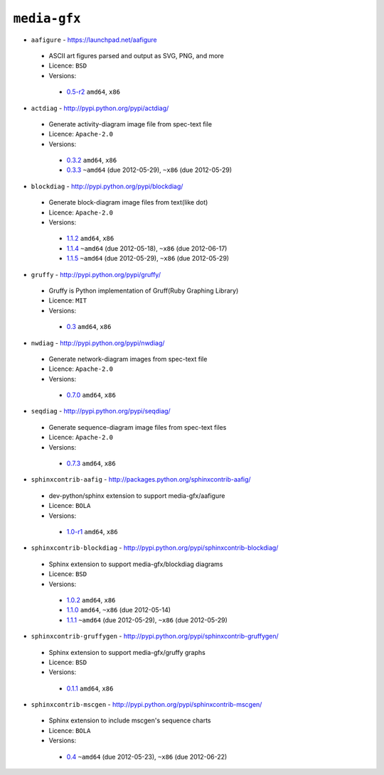 ``media-gfx``
-------------

* ``aafigure`` - https://launchpad.net/aafigure

 * ASCII art figures parsed and output as SVG, PNG, and more
 * Licence: ``BSD``
 * Versions:

  * `0.5-r2 <https://github.com/JNRowe/jnrowe-misc/blob/master/media-gfx/aafigure/aafigure-0.5-r2.ebuild>`__  ``amd64``, ``x86``

* ``actdiag`` - http://pypi.python.org/pypi/actdiag/

 * Generate activity-diagram image file from spec-text file
 * Licence: ``Apache-2.0``
 * Versions:

  * `0.3.2 <https://github.com/JNRowe/jnrowe-misc/blob/master/media-gfx/actdiag/actdiag-0.3.2.ebuild>`__  ``amd64``, ``x86``
  * `0.3.3 <https://github.com/JNRowe/jnrowe-misc/blob/master/media-gfx/actdiag/actdiag-0.3.3.ebuild>`__  ``~amd64`` (due 2012-05-29), ``~x86`` (due 2012-05-29)

* ``blockdiag`` - http://pypi.python.org/pypi/blockdiag/

 * Generate block-diagram image files from text(like dot)
 * Licence: ``Apache-2.0``
 * Versions:

  * `1.1.2 <https://github.com/JNRowe/jnrowe-misc/blob/master/media-gfx/blockdiag/blockdiag-1.1.2.ebuild>`__  ``amd64``, ``x86``
  * `1.1.4 <https://github.com/JNRowe/jnrowe-misc/blob/master/media-gfx/blockdiag/blockdiag-1.1.4.ebuild>`__  ``~amd64`` (due 2012-05-18), ``~x86`` (due 2012-06-17)
  * `1.1.5 <https://github.com/JNRowe/jnrowe-misc/blob/master/media-gfx/blockdiag/blockdiag-1.1.5.ebuild>`__  ``~amd64`` (due 2012-05-29), ``~x86`` (due 2012-05-29)

* ``gruffy`` - http://pypi.python.org/pypi/gruffy/

 * Gruffy is Python implementation of Gruff(Ruby Graphing Library)
 * Licence: ``MIT``
 * Versions:

  * `0.3 <https://github.com/JNRowe/jnrowe-misc/blob/master/media-gfx/gruffy/gruffy-0.3.ebuild>`__  ``amd64``, ``x86``

* ``nwdiag`` - http://pypi.python.org/pypi/nwdiag/

 * Generate network-diagram images from spec-text file
 * Licence: ``Apache-2.0``
 * Versions:

  * `0.7.0 <https://github.com/JNRowe/jnrowe-misc/blob/master/media-gfx/nwdiag/nwdiag-0.7.0.ebuild>`__  ``amd64``, ``x86``

* ``seqdiag`` - http://pypi.python.org/pypi/seqdiag/

 * Generate sequence-diagram image files from spec-text files
 * Licence: ``Apache-2.0``
 * Versions:

  * `0.7.3 <https://github.com/JNRowe/jnrowe-misc/blob/master/media-gfx/seqdiag/seqdiag-0.7.3.ebuild>`__  ``amd64``, ``x86``

* ``sphinxcontrib-aafig`` - http://packages.python.org/sphinxcontrib-aafig/

 * dev-python/sphinx extension to support media-gfx/aafigure
 * Licence: ``BOLA``
 * Versions:

  * `1.0-r1 <https://github.com/JNRowe/jnrowe-misc/blob/master/media-gfx/sphinxcontrib-aafig/sphinxcontrib-aafig-1.0-r1.ebuild>`__  ``amd64``, ``x86``

* ``sphinxcontrib-blockdiag`` - http://pypi.python.org/pypi/sphinxcontrib-blockdiag/

 * Sphinx extension to support media-gfx/blockdiag diagrams
 * Licence: ``BSD``
 * Versions:

  * `1.0.2 <https://github.com/JNRowe/jnrowe-misc/blob/master/media-gfx/sphinxcontrib-blockdiag/sphinxcontrib-blockdiag-1.0.2.ebuild>`__  ``amd64``, ``x86``
  * `1.1.0 <https://github.com/JNRowe/jnrowe-misc/blob/master/media-gfx/sphinxcontrib-blockdiag/sphinxcontrib-blockdiag-1.1.0.ebuild>`__  ``amd64``, ``~x86`` (due 2012-05-14)
  * `1.1.1 <https://github.com/JNRowe/jnrowe-misc/blob/master/media-gfx/sphinxcontrib-blockdiag/sphinxcontrib-blockdiag-1.1.1.ebuild>`__  ``~amd64`` (due 2012-05-29), ``~x86`` (due 2012-05-29)

* ``sphinxcontrib-gruffygen`` - http://pypi.python.org/pypi/sphinxcontrib-gruffygen/

 * Sphinx extension to support media-gfx/gruffy graphs
 * Licence: ``BSD``
 * Versions:

  * `0.1.1 <https://github.com/JNRowe/jnrowe-misc/blob/master/media-gfx/sphinxcontrib-gruffygen/sphinxcontrib-gruffygen-0.1.1.ebuild>`__  ``amd64``, ``x86``

* ``sphinxcontrib-mscgen`` - http://pypi.python.org/pypi/sphinxcontrib-mscgen/

 * Sphinx extension to include mscgen's sequence charts
 * Licence: ``BOLA``
 * Versions:

  * `0.4 <https://github.com/JNRowe/jnrowe-misc/blob/master/media-gfx/sphinxcontrib-mscgen/sphinxcontrib-mscgen-0.4.ebuild>`__  ``~amd64`` (due 2012-05-23), ``~x86`` (due 2012-06-22)


